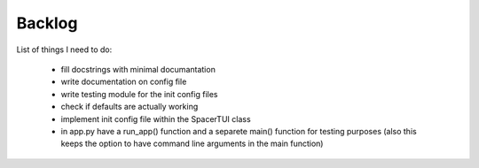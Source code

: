 Backlog
----

List of things I need to do:

	- fill docstrings with minimal documantation
	- write documentation on config file
	- write testing module for the init config files
	- check if defaults are actually working
	- implement init config file within the SpacerTUI class
	- in app.py have a run_app() function and a separete main() function for testing purposes (also this keeps the option to have command line arguments in the main function)
